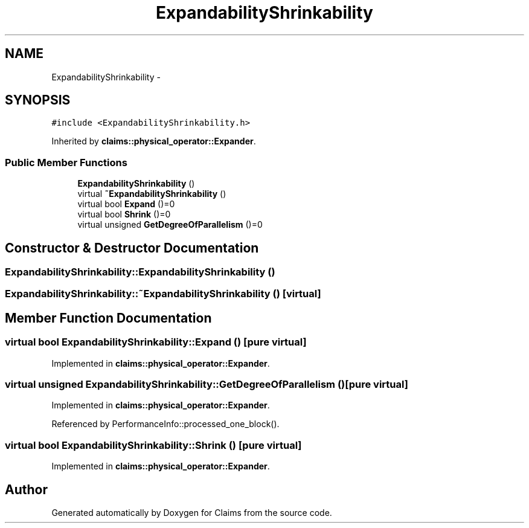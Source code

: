 .TH "ExpandabilityShrinkability" 3 "Thu Nov 12 2015" "Claims" \" -*- nroff -*-
.ad l
.nh
.SH NAME
ExpandabilityShrinkability \- 
.SH SYNOPSIS
.br
.PP
.PP
\fC#include <ExpandabilityShrinkability\&.h>\fP
.PP
Inherited by \fBclaims::physical_operator::Expander\fP\&.
.SS "Public Member Functions"

.in +1c
.ti -1c
.RI "\fBExpandabilityShrinkability\fP ()"
.br
.ti -1c
.RI "virtual \fB~ExpandabilityShrinkability\fP ()"
.br
.ti -1c
.RI "virtual bool \fBExpand\fP ()=0"
.br
.ti -1c
.RI "virtual bool \fBShrink\fP ()=0"
.br
.ti -1c
.RI "virtual unsigned \fBGetDegreeOfParallelism\fP ()=0"
.br
.in -1c
.SH "Constructor & Destructor Documentation"
.PP 
.SS "ExpandabilityShrinkability::ExpandabilityShrinkability ()"

.SS "ExpandabilityShrinkability::~ExpandabilityShrinkability ()\fC [virtual]\fP"

.SH "Member Function Documentation"
.PP 
.SS "virtual bool ExpandabilityShrinkability::Expand ()\fC [pure virtual]\fP"

.PP
Implemented in \fBclaims::physical_operator::Expander\fP\&.
.SS "virtual unsigned ExpandabilityShrinkability::GetDegreeOfParallelism ()\fC [pure virtual]\fP"

.PP
Implemented in \fBclaims::physical_operator::Expander\fP\&.
.PP
Referenced by PerformanceInfo::processed_one_block()\&.
.SS "virtual bool ExpandabilityShrinkability::Shrink ()\fC [pure virtual]\fP"

.PP
Implemented in \fBclaims::physical_operator::Expander\fP\&.

.SH "Author"
.PP 
Generated automatically by Doxygen for Claims from the source code\&.

